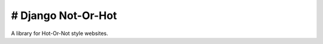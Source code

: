###################
# Django Not-Or-Hot
###################

A library for Hot-Or-Not style websites.